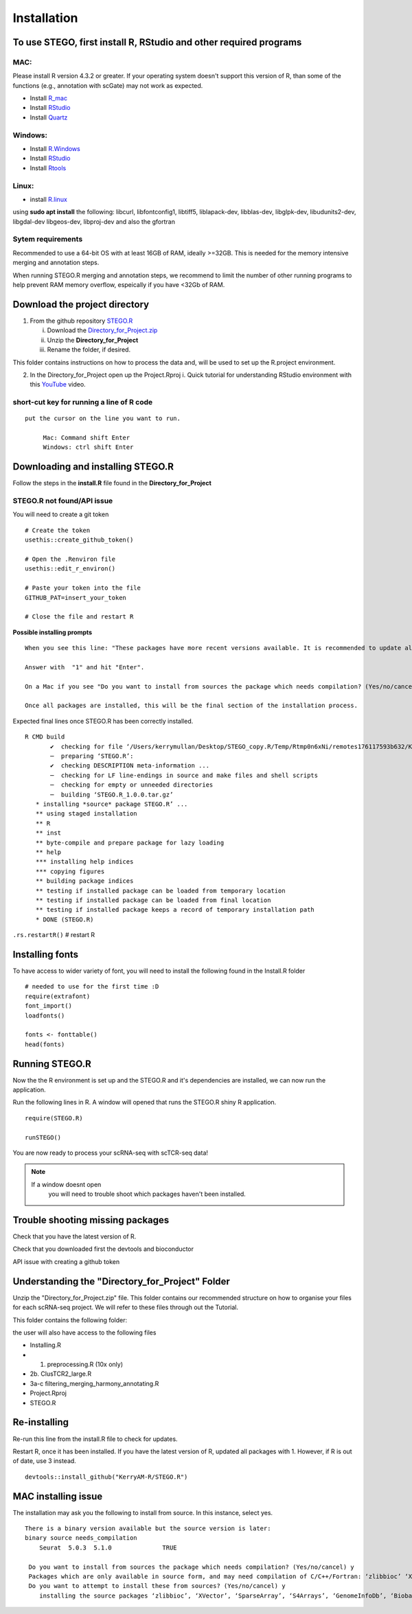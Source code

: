 Installation
============

To use STEGO, first install R, RStudio and other required programs
------------------------------------------------------------------


MAC:
^^^^

Please install R version 4.3.2 or greater. If your operating system doesn't support this version of R, than some of the functions (e.g., annotation with scGate) may not work as expected. 

* Install `R_mac <https://cran.r-project.org/bin/macosx/>`_ 
* Install `RStudio <https://posit.co/download/rstudio-desktop/>`_
* Install `Quartz <https://www.xquartz.org>`_

Windows:
^^^^^^^^

* Install `R.Windows <https://cran.r-project.org>`_
* Install `RStudio <https://posit.co/download/rstudio-desktop/>`_
* Install `Rtools <https://cran.r-project.org/bin/windows/Rtools/>`_

Linux:
^^^^^^

* install `R.linux <https://cran.r-project.org/bin/linux/ubuntu/fullREADME.html>`_

using **sudo apt install** the following:
libcurl, libfontconfig1, libtiff5, liblapack-dev, libblas-dev, libglpk-dev, libudunits2-dev, libgdal-dev libgeos-dev, libproj-dev
and also the gfortran


Sytem requirements
^^^^^^^^^^^^^^^^^^
Recommended to use a 64-bit OS with at least 16GB of RAM, ideally >=32GB. This is needed for the memory intensive merging and annotation steps. 

When running STEGO.R merging and annotation steps, we recommend to limit the number of other running programs to help prevent RAM memory overflow, espeically if you have <32Gb of RAM. 

**Download the project directory**
----------------------------------
1. From the github repository `STEGO.R <https://github.com/KerryAM-R/STEGO.R>`_ 

   i. Download the `Directory_for_Project.zip <https://raw.githubusercontent.com/KerryAM-R/STEGO.R/main/Directory_for_Project.zip>`_
   ii. Unzip the **Directory_for_Project** 
   iii. Rename the folder, if desired. 

This folder contains instructions on how to process the data and, will be used to set up the R.project environment.
  
2. In the Directory_for_Project open up the Project.Rproj 
   i. Quick tutorial for understanding RStudio environment with this `YouTube <https://www.youtube.com/watch?v=FIrsOBy5k58>`_ video.

short-cut key for running a line of R code
^^^^^^^^^^^^^^^^^^^^^^^^^^^^^^^^^^^^^^^^^^

::

   put the cursor on the line you want to run. 

        Mac: Command shift Enter
        Windows: ctrl shift Enter

Downloading and installing STEGO.R
----------------------------------

Follow the steps in the **install.R** file found in the **Directory_for_Project**

**STEGO.R not found/API issue**
^^^^^^^^^^^^^^^^^^^^^^^^^^^^^^^

You will need to create a git token

::

      # Create the token
      usethis::create_github_token()
       
      # Open the .Renviron file
      usethis::edit_r_environ()
       
      # Paste your token into the file
      GITHUB_PAT=insert_your_token
       
      # Close the file and restart R

**Possible installing prompts**

:: 

   When you see this line: "These packages have more recent versions available. It is recommended to update all of them. Which would you like to update?"
   
   Answer with  "1" and hit "Enter". 
   
   On a Mac if you see "Do you want to install from sources the package which needs compilation? (Yes/no/cancel)", answer with  "no" and hit "Enter". This same message will appear as an popup on Windows.
   
   Once all packages are installed, this will be the final section of the installation process. 

Expected final lines once STEGO.R has been correctly installed.

:: 

   R CMD build 
          ✔  checking for file ‘/Users/kerrymullan/Desktop/STEGO_copy.R/Temp/Rtmp0n6xNi/remotes176117593b632/KerryAM-R-STEGO.R-df4640eae1a05f44f3c91ca527215f4af56894ff/DESCRIPTION’ ...
          ─  preparing ‘STEGO.R’:
          ✔  checking DESCRIPTION meta-information ...
          ─  checking for LF line-endings in source and make files and shell scripts
          ─  checking for empty or unneeded directories
          ─  building ‘STEGO.R_1.0.0.tar.gz’
      * installing *source* package STEGO.R’ ...
      ** using staged installation
      ** R
      ** inst
      ** byte-compile and prepare package for lazy loading
      ** help
      *** installing help indices
      *** copying figures
      ** building package indices
      ** testing if installed package can be loaded from temporary location
      ** testing if installed package can be loaded from final location
      ** testing if installed package keeps a record of temporary installation path
      * DONE (STEGO.R)

``.rs.restartR()`` # restart R

Installing fonts
----------------

To have access to wider variety of font, you will need to install the following found in the Install.R folder

::

   # needed to use for the first time :D
   require(extrafont)
   font_import()
   loadfonts()
   
   fonts <- fonttable()
   head(fonts)

Running STEGO.R
---------------
Now the the R environment is set up and the STEGO.R and it's dependencies are installed, we can now run the application.

Run the following lines in R. A window will opened that runs the STEGO.R shiny R application. 

::

   require(STEGO.R)

   runSTEGO()


You are now ready to process your scRNA-seq with scTCR-seq data!

.. note:: 
   If a window doesnt open
      you will need to trouble shoot which packages haven't been installed.


Trouble shooting missing packages
---------------------------------
      
Check that you have the latest version of R. 

Check that you downloaded first the devtools and bioconductor

API issue with creating a github token


Understanding the "Directory_for_Project" Folder
------------------------------------------------
Unzip the "Directory_for_Project.zip" file. This folder contains our recommended structure on how to organise your files for each scRNA-seq project. We will refer to these files through out the Tutorial.

This folder contains the following folder:

.. image:: img/0_Directory_for_project.png
  :width: 600
  :alt: Alternative text


the user will also have access to the following files 

- Installing.R
- 1. preprocessing.R (10x only)
- 2b. ClusTCR2_large.R 
- 3a-c filtering_merging_harmony_annotating.R
- Project.Rproj
- STEGO.R 

Re-installing
-------------

Re-run this line from the install.R file to check for updates. 

Restart R, once it has been installed. If you have the latest version of R, updated all packages with 1. However, if R is out of date, use 3 instead. 

::

   devtools::install_github("KerryAM-R/STEGO.R")

MAC installing issue
--------------------
The installation may ask you the following to install from source. In this instance, select yes. 

::

     There is a binary version available but the source version is later:
     binary source needs_compilation
         Seurat  5.0.3  5.1.0              TRUE
      
      Do you want to install from sources the package which needs compilation? (Yes/no/cancel) y
      Packages which are only available in source form, and may need compilation of C/C++/Fortran: ‘zlibbioc’ ‘XVector’ ‘SparseArray’ ‘S4Arrays’ ‘Biobase’ ‘DelayedArray’ ‘GenomicRanges’ ‘BiocNeighbors’ ‘BiocParallel’
      Do you want to attempt to install these from sources? (Yes/no/cancel) y
         installing the source packages ‘zlibbioc’, ‘XVector’, ‘SparseArray’, ‘S4Arrays’, ‘GenomeInfoDb’, ‘Biobase’, ‘DelayedArray’, ‘GenomicRanges’. ‘SummarizedExperiment’, ‘SingleCellExperiment’, ‘BiocNeighbors’, ‘BiocParallel’, ‘UCell’, ‘Seurat’

